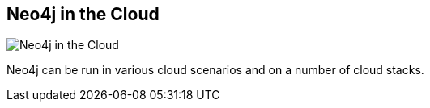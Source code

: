 == Neo4j in the Cloud
:type: page
:path: /develop/cloud
image::http://assets.neo4j.org/img/neo4j/neo4j_cloud.png[Neo4j in the Cloud,role=thumbnail]
:actionText: Neo4j in the Cloud
:featured: [object Object],ec2
:related: heroku,linux,azure


[INTRO]
Neo4j can be run in various cloud scenarios and on a number of cloud stacks.